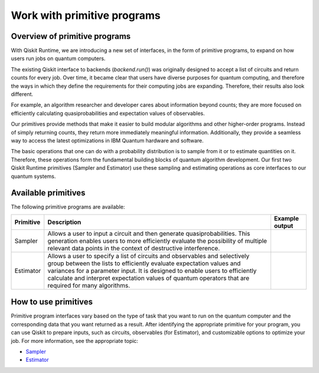 Work with primitive programs
=============================

Overview of primitive programs
---------------------------------

With Qiskit Runtime, we are introducing a new set of interfaces, in the form of primitive programs, to expand on how users run jobs on quantum computers.

The existing Qiskit interface to backends (`backend.run()`) was originally designed to accept a list of circuits and return counts for every job. Over time, it became clear that users have diverse purposes for quantum computing, and therefore the ways in which they define the requirements for their computing jobs are expanding. Therefore, their results also look different.

For example, an algorithm researcher and developer cares about information beyond counts; they are more focused on efficiently calculating quasiprobabilities and expectation values of observables.

Our primitives provide methods that make it easier to build modular algorithms and other higher-order programs. Instead of simply returning counts, they return more immediately meaningful information. Additionally, they provide a seamless way to access the latest optimizations in IBM Quantum hardware and software.

The basic operations that one can do with a probability distribution is to sample from it or to estimate quantities on it. Therefore, these operations form the fundamental building blocks of quantum algorithm development. Our first two Qiskit Runtime primitives (Sampler and Estimator) use these sampling and estimating operations as core interfaces to our quantum systems.

Available primitives
--------------------

The following primitive programs are available:


+-----------------------+-----------------------+------------------------------------+
| Primitive             | Description           | Example output                     |
+=======================+=======================+====================================+
| Sampler               | Allows a user to      | .. image:: ../images/estimator.png |
|                       | input a circuit and   |                                    |
|                       | then generate         |                                    |
|                       | quasiprobabilities.   |                                    |
|                       | This generation       |                                    |
|                       | enables users to more |                                    |
|                       | efficiently evaluate  |                                    |
|                       | the possibility of    |                                    |
|                       | multiple relevant     |                                    |
|                       | data points in the    |                                    |
|                       | context of            |                                    |
|                       | destructive           |                                    |
|                       | interference.         |                                    |
+-----------------------+-----------------------+------------------------------------+
| Estimator             | Allows a user to      | .. image:: ../images/estimator.png |
|                       | specify a list of     |                                    |
|                       | circuits and          |                                    |
|                       | observables and       |                                    |
|                       | selectively group     |                                    |
|                       | between the lists to  |                                    |
|                       | efficiently evaluate  |                                    |
|                       | expectation values    |                                    |
|                       | and variances for a   |                                    |
|                       | parameter input. It   |                                    |
|                       | is designed to enable |                                    |
|                       | users to efficiently  |                                    |
|                       | calculate and         |                                    |
|                       | interpret expectation |                                    |
|                       | values of quantum     |                                    |
|                       | operators that are    |                                    |
|                       | required for many     |                                    |
|                       | algorithms.           |                                    |
+-----------------------+-----------------------+------------------------------------+


How to use primitives
---------------------

Primitive program interfaces vary based on the type of task that you want to run on the quantum computer and the corresponding data that you want returned as a result. After identifying the appropriate primitive for your program, you can use Qiskit to prepare inputs, such as circuits, observables (for Estimator), and customizable options to optimize your job. For more information, see the appropriate topic:

-  `Sampler </docs/quantum-computing?topic=quantum-computing-example-sampler>`__
-  `Estimator </docs/quantum-computing?topic=quantum-computing-example-estimator>`__